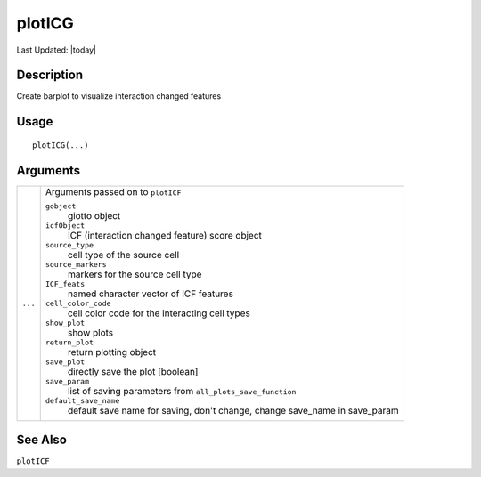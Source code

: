 plotICG
-------

.. link-button:: https://github.com/drieslab/Giotto/tree/suite/R/spatial_interaction_visuals.R#L1666
		:type: url
		:text: View Source Code
		:classes: btn-outline-primary btn-block

Last Updated: |today|

Description
~~~~~~~~~~~

Create barplot to visualize interaction changed features

Usage
~~~~~

::

   plotICG(...)

Arguments
~~~~~~~~~

+-----------------------------------+-----------------------------------+
| ``...``                           | Arguments passed on to            |
|                                   | ``plotICF``                       |
|                                   |                                   |
|                                   | ``gobject``                       |
|                                   |    giotto object                  |
|                                   |                                   |
|                                   | ``icfObject``                     |
|                                   |    ICF (interaction changed       |
|                                   |    feature) score object          |
|                                   |                                   |
|                                   | ``source_type``                   |
|                                   |    cell type of the source cell   |
|                                   |                                   |
|                                   | ``source_markers``                |
|                                   |    markers for the source cell    |
|                                   |    type                           |
|                                   |                                   |
|                                   | ``ICF_feats``                     |
|                                   |    named character vector of ICF  |
|                                   |    features                       |
|                                   |                                   |
|                                   | ``cell_color_code``               |
|                                   |    cell color code for the        |
|                                   |    interacting cell types         |
|                                   |                                   |
|                                   | ``show_plot``                     |
|                                   |    show plots                     |
|                                   |                                   |
|                                   | ``return_plot``                   |
|                                   |    return plotting object         |
|                                   |                                   |
|                                   | ``save_plot``                     |
|                                   |    directly save the plot         |
|                                   |    [boolean]                      |
|                                   |                                   |
|                                   | ``save_param``                    |
|                                   |    list of saving parameters from |
|                                   |    ``all_plots_save_function``    |
|                                   |                                   |
|                                   | ``default_save_name``             |
|                                   |    default save name for saving,  |
|                                   |    don't change, change save_name |
|                                   |    in save_param                  |
+-----------------------------------+-----------------------------------+

See Also
~~~~~~~~

``plotICF``
